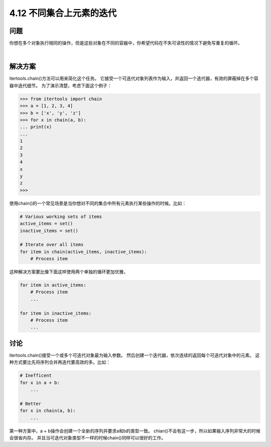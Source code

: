 ============================
4.12 不同集合上元素的迭代
============================

----------
问题
----------
你想在多个对象执行相同的操作，但是这些对象在不同的容器中，你希望代码在不失可读性的情况下避免写重复的循环。

|

----------
解决方案
----------
itertools.chain()方法可以用来简化这个任务。
它接受一个可迭代对象列表作为输入，并返回一个迭代器，有效的屏蔽掉在多个容器中迭代细节。
为了演示清楚，考虑下面这个例子：

.. code-block:: python

    >>> from itertools import chain
    >>> a = [1, 2, 3, 4]
    >>> b = ['x', 'y', 'z']
    >>> for x in chain(a, b):
    ... print(x)
    ...
    1
    2
    3
    4
    x
    y
    z
    >>>

使用chain()的一个常见场景是当你想对不同的集合中所有元素执行某些操作的时候。比如：

.. code-block:: python

    # Various working sets of items
    active_items = set()
    inactive_items = set()

    # Iterate over all items
    for item in chain(active_items, inactive_items):
        # Process item

这种解决方案要比像下面这样使用两个单独的循环更加优雅，

.. code-block:: python

    for item in active_items:
        # Process item
        ...

    for item in inactive_items:
        # Process item
        ...

----------
讨论
----------
itertools.chain()接受一个或多个可迭代对象最为输入参数。
然后创建一个迭代器，依次连续的返回每个可迭代对象中的元素。
这种方式要比先将序列合并再迭代要高效的多。比如：

.. code-block:: python

    # Inefficent
    for x in a + b:
        ...

    # Better
    for x in chain(a, b):
        ...

第一种方案中，a + b操作会创建一个全新的序列并要求a和b的类型一致。
chian()不会有这一步，所以如果输入序列非常大的时候会很省内存。
并且当可迭代对象类型不一样的时候chain()同样可以很好的工作。

